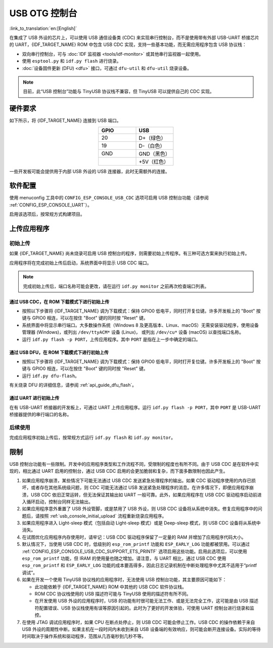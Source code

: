 USB OTG 控制台
**************

:link_to_translation:`en:[English]`

在集成了 USB 外设的芯片上，可以使用 USB 通信设备类 (CDC) 来实现串行控制台，而不是使用带有外部 USB-UART 桥接芯片的 UART，{IDF_TARGET_NAME} ROM 中包含 USB CDC 实现，支持一些基本功能，而无需应用程序包含 USB 协议栈：

* 双向串行控制台，可与 :doc:`IDF 监视器 <tools/idf-monitor>` 或其他串行监视器一起使用。
* 使用 ``esptool.py`` 和 ``idf.py flash`` 进行烧录。
* :doc:`设备固件更新 (DFU) <dfu>` 接口，可通过 ``dfu-util`` 和 ``dfu-util`` 烧录设备。

.. note::

    目前，此“USB 控制台”功能与 TinyUSB 协议栈不兼容，但 TinyUSB 可以提供自己的 CDC 实现。

硬件要求
========

如下所示，将 {IDF_TARGET_NAME} 连接到 USB 端口。

.. list-table::
    :header-rows: 1
    :widths: 50 50
    :align: center

    * - GPIO
      - USB
    * - 20
      - D+（绿色）
    * - 19
      - D-（白色）
    * - GND
      - GND（黑色）
    * -
      - +5V（红色）

一些开发板可能会提供用于内部 USB 外设的 USB 连接器，此时无需额外的连接。

.. only:: esp32s3

    默认情况下，:doc:`USB_SERIAL_JTAG <usb-serial-jtag-console>` 外设与 ESP32-S3 内部的 USB PHY 相连，USB OTG 外设需要连接外部 USB PHY 才能使用。由于 CDC 控制台由 USB OTG 外设提供，因而在默认情况下无法通过内部 PHY 使用控制台。

    通过烧录 ``USB_PHY_SEL`` eFuse， 永久切换内部 USB PHY 来与 USB OTG 外设配合使用，而不是 USB_SERIAL_JTAG。有关 USB_SERIAL_JTAG 和 USB OTG 的更多详细信息，请参阅 ESP32-S3 技术参考手册。

    请注意，USB_SERIAL_JTAG 也可提供 CDC 控制台，因此不能仅仅为了启用 CDC 控制台而从 USB_SERIAL_JTAG 切换到 USB CDC。


软件配置
========

使用 menuconfig 工具中的 ``CONFIG_ESP_CONSOLE_USB_CDC`` 选项可启用 USB 控制台功能（请参阅 :ref:`CONFIG_ESP_CONSOLE_UART`）。

启用该选项后，按常规方式构建项目。

上传应用程序
============

.. _usb_console_initial_upload:

初始上传
--------

如果 {IDF_TARGET_NAME} 尚未烧录可启用 USB 控制台的程序，则需要初始上传程序。有三种可选方案来执行初始上传。

应用程序将在完成初始上传后启动，系统界面中将显示 USB CDC 端口。

.. note::

    完成初始上传后，端口名称可能会更改，请在运行 ``idf.py monitor`` 之前再次检查端口列表。


通过 USB CDC，在 ROM 下载模式下进行初始上传
^^^^^^^^^^^^^^^^^^^^^^^^^^^^^^^^^^^^^^^^^^^^^^^^^^^^

* 按照以下步骤将 {IDF_TARGET_NAME} 调为下载模式：保持 GPIO0 低电平，同时打开复位键。许多开发板上的 "Boot" 按键与 GPIO0 相连，可以在按住 "Boot" 键的同时按 "Reset" 键。
* 系统界面中将显示串行端口。大多数操作系统（Windows 8 及更高版本、Linux、macOS）无需安装驱动程序，使用设备管理器 (Windows)，或列出 ``/dev/ttyACM*`` 设备 (Linux)， 或列出 ``/dev/cu*`` 设备 (macOS) 以查找端口名称。
* 运行 ``idf.py flash -p PORT``，上传应用程序。其中 ``PORT`` 是指在上一步中确定的端口。

通过 USB DFU，在 ROM 下载模式下进行初始上传
^^^^^^^^^^^^^^^^^^^^^^^^^^^^^^^^^^^^^^^^^^^^^^^^^^^^

* 按照以下步骤将 {IDF_TARGET_NAME} 调为下载模式：保持 GPIO0 低电平，同时打开复位键。许多开发板上的 "Boot" 按键与 GPIO0 相连，可以在按住 "Boot" 键的同时按 "Reset" 键。
* 运行 ``idf.py dfu-flash``。

有关烧录 DFU 的详细信息，请参阅 :ref:`api_guide_dfu_flash`。

通过 UART 进行初始上传
^^^^^^^^^^^^^^^^^^^^^^^^^

在有 USB-UART 桥接器的开发板上，可通过 UART 上传应用程序。运行 ``idf.py flash -p PORT``，其中 ``PORT`` 是 USB-UART 桥接器提供的串行端口的名称。

后续使用
--------

完成应用程序初始上传后，按常规方式运行 ``idf.py flash`` 和 ``idf.py monitor``。

限制
====

USB 控制台功能有一些限制。开发中的应用程序类型和工作流程不同，受限制的程度也有所不同。由于 USB CDC 是在软件中实现的，相比通过 UART 启用的控制台，通过 USB CDC 启用的会更加脆弱和复杂，而下面多数限制也因此产生。

1. 如果应用程序崩溃，某些情况下可能无法通过 USB CDC 发送紧急处理程序的输出。如果 CDC 驱动程序使用的内存已损坏，或者存在其他系统级问题，则 CDC 可能无法通过 USB 发送紧急处理程序的消息。在许多情况下，即便应用程序崩溃，USB CDC 依旧正常运转，但无法保证其输出如 UART 一般可靠。此外，如果应用程序在 USB CDC 驱动程序启动前进入循环启动，控制台同样无法输出。

2. 如果应用程序意外重置了 USB 外设管脚，或是禁用了 USB 外设，则 USB CDC 设备将从系统中消失。修复应用程序中的问题后，请按照 :ref:`usb_console_initial_upload` 流程重新烧录应用程序。

3. 如果应用程序进入 Light-sleep 模式（包括自动 Light-sleep 模式）或是 Deep-sleep 模式，则 USB CDC 设备将从系统中消失。

4. 在试图优化应用程序内存使用时，请牢记：USB CDC 驱动程序保留了一定量的 RAM 并增加了应用程序代码大小。

5. 默认情况下，当使用 USB CDC 时，低级别的 ``esp_rom_printf`` 功能和 ``ESP_EARLY_LOG`` 功能都被禁用。可以通过 :ref:`CONFIG_ESP_CONSOLE_USB_CDC_SUPPORT_ETS_PRINTF` 选项启用这些功能。启用此选项后，可以使用 ``esp_rom_printf`` 功能，但 IRAM 的使用量也随之增加。请注意，与 UART 相比，通过 USB CDC 使用 ``esp_rom_printf`` 和 ``ESP_EARLY_LOG`` 功能的成本要高得多，因此日志记录机制在中断处理程序中尤其不适用于“printf 调试”。

6. 如果在开发一个使用 TinyUSB 协议栈的应用程序时，无法使用 USB 控制台功能，其主要原因可能如下：

   * 此功能依赖于 {IDF_TARGET_NAME} ROM 中其他的 USB CDC 软件协议栈。
   * ROM CDC 协议栈使用的 USB 描述符可能与 TinyUSB 使用的描述符有所不同。
   * 在开发使用 USB 外设的应用程序时，USB 的功能有时很可能无法工作、或是无法完全工作，这可能是由 USB 描述符配置错误、USB 协议栈使用有误等原因引起的。此时为了更好的开发体验，可使用 UART 控制台进行烧录和监控。

7. 在使用 JTAG 调试应用程序时，如果 CPU 在断点处停止，则 USB CDC 可能会停止工作。USB CDC 的操作依赖于来自 USB 外设的周期性中断。如果主机在一段时间内未收到来自 USB 设备端的有效响应，则可能会断开连接设备。实际的等待时间取决于操作系统和驱动程序，范围从几百毫秒到几秒不等。
